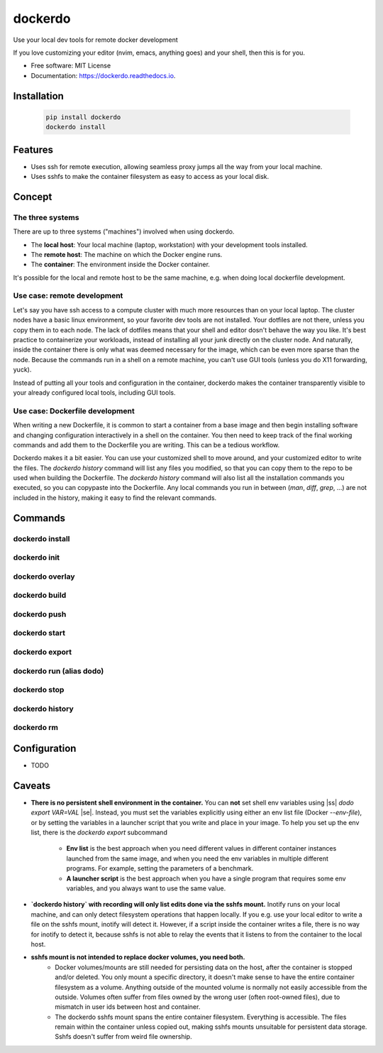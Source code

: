 .. |ss| raw:: html

    <strike>

.. |se| raw:: html

    </strike>

========
dockerdo
========

.. image:: https://img.shields.io/pypi/v/dockerdo.svg
        :target: https://pypi.python.org/pypi/dockerdo

.. image:: https://readthedocs.org/projects/dockerdo/badge/?version=latest
        :target: https://dockerdo.readthedocs.io/en/latest/?version=latest
        :alt: Documentation Status


Use your local dev tools for remote docker development

If you love customizing your editor (nvim, emacs, anything goes) and your shell, then this is for you.

* Free software: MIT License
* Documentation: https://dockerdo.readthedocs.io.

Installation
------------

  .. code-block:: bash

    pip install dockerdo
    dockerdo install

Features
--------

* Uses ssh for remote execution, allowing seamless proxy jumps all the way from your local machine.
* Uses sshfs to make the container filesystem as easy to access as your local disk.

Concept
--------

The three systems
^^^^^^^^^^^^^^^^^

There are up to three systems ("machines") involved when using dockerdo.

* The **local host**: Your local machine (laptop, workstation) with your development tools installed.
* The **remote host**: The machine on which the Docker engine runs.
* The **container**: The environment inside the Docker container.

It's possible for the local and remote host to be the same machine, e.g. when doing local dockerfile development.

Use case: remote development
^^^^^^^^^^^^^^^^^^^^^^^^^^^^

Let's say you have ssh access to a compute cluster with much more resources than on your local laptop.
The cluster nodes have a basic linux environment, so your favorite dev tools are not installed.
Your dotfiles are not there, unless you copy them in to each node.
The lack of dotfiles means that your shell and editor dosn't behave the way you like.
It's best practice to containerize your workloads, instead of installing all your junk directly on the cluster node.
And naturally, inside the container there is only what was deemed necessary for the image, which can be even more sparse than the node.
Because the commands run in a shell on a remote machine, you can't use GUI tools (unless you do X11 forwarding, yuck).

Instead of putting all your tools and configuration in the container,
dockerdo makes the container transparently visible to your already configured local tools, including GUI tools.

Use case: Dockerfile development
^^^^^^^^^^^^^^^^^^^^^^^^^^^^^^^^

When writing a new Dockerfile, it is common to start a container from a base image and then begin installing software and changing configuration interactively in a shell on the container.
You then need to keep track of the final working commands and add them to the Dockerfile you are writing.
This can be a tedious workflow.

Dockerdo makes it a bit easier.
You can use your customized shell to move around, and your customized editor to write the files.
The `dockerdo history` command will list any files you modified, so that you can copy them to the repo to be used when building the Dockerfile.
The `dockerdo history` command will also list all the installation commands you executed, so you can copypaste into the Dockerfile.
Any local commands you run in between (`man`, `diff`, `grep`, ...) are not included in the history, making it easy to find the relevant commands.

Commands
--------

dockerdo install
^^^^^^^^^^^^^^^^

dockerdo init
^^^^^^^^^^^^^

dockerdo overlay
^^^^^^^^^^^^^^^^

dockerdo build
^^^^^^^^^^^^^^

dockerdo push
^^^^^^^^^^^^^

dockerdo start
^^^^^^^^^^^^^^

dockerdo export
^^^^^^^^^^^^^^^

dockerdo run (alias dodo)
^^^^^^^^^^^^^^^^^^^^^^^^^

dockerdo stop
^^^^^^^^^^^^^

dockerdo history
^^^^^^^^^^^^^^^^

dockerdo rm
^^^^^^^^^^^

Configuration
-------------

* TODO

Caveats
-------

* **There is no persistent shell environment in the container.**
  You can **not** set shell env variables using |ss| `dodo export VAR=VAL` |se|.
  Instead, you must set the variables explicitly using either an env list file (Docker `--env-file`),
  or by setting the variables in a launcher script that you write and place in your image.
  To help you set up the env list, there is the `dockerdo export` subcommand

    * **Env list** is the best approach when you need different values in different container instances launched from the same image, 
      and when you need the env variables in multiple different programs. For example, setting the parameters of a benchmark.
    * **A launcher script** is the best approach when you have a single program that requires some env variables,
      and you always want to use the same value.

* **`dockerdo history` with recording will only list edits done via the sshfs mount.**
  Inotify runs on your local machine, and can only detect filesystem operations that happen locally.
  If you e.g. use your local editor to write a file on the sshfs mount, inotify will detect it.
  However, if a script inside the container writes a file, there is no way for inotify to detect it, because sshfs is not able to relay the events that it listens to from the container to the local host.

* **sshfs mount is not intended to replace docker volumes, you need both.**
    * Docker volumes/mounts are still needed for persisting data on the host, after the container is stopped and/or deleted.
      You only mount a specific directory, it doesn't make sense to have the entire container filesystem as a volume.
      Anything outside of the mounted volume is normally not easily accessible from the outside.
      Volumes often suffer from files owned by the wrong user (often root-owned files), due to mismatch in user ids between host and container.
    * The dockerdo sshfs mount spans the entire container filesystem. Everything is accessible.
      The files remain within the container unless copied out, making sshfs mounts unsuitable for persistent data storage.
      Sshfs doesn't suffer from weird file ownership.
